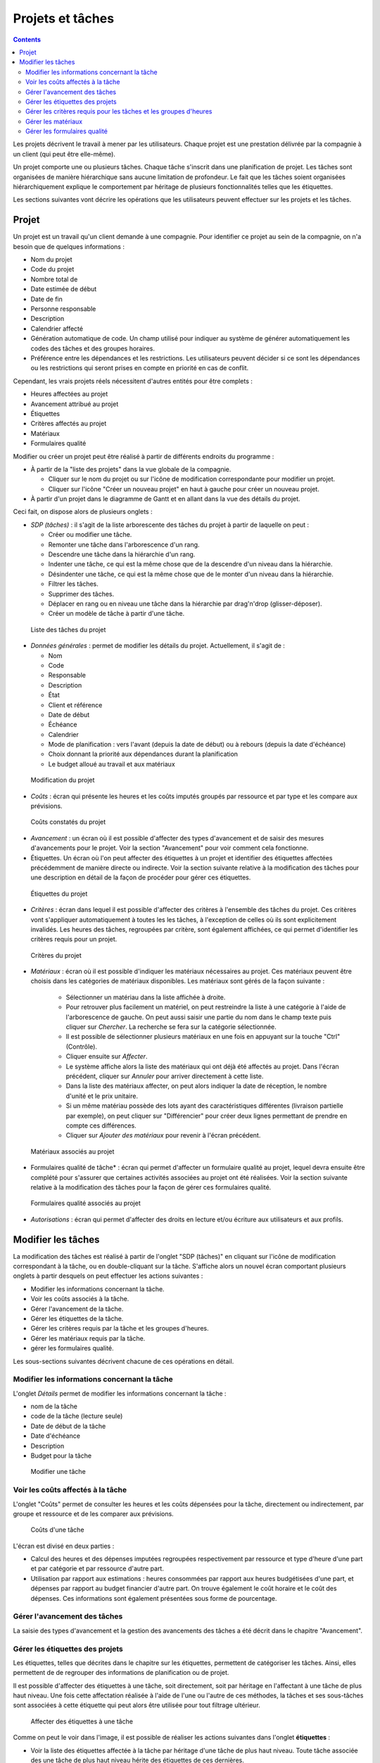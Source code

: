 Projets et tâches
#################

.. contents::

Les projets décrivent le travail à mener par les utilisateurs. 
Chaque projet est une prestation délivrée par la compagnie à un client (qui peut être elle-même).

Un projet comporte une ou plusieurs tâches. Chaque tâche s'inscrit dans une planification de projet. Les tâches sont organisées de manière hiérarchique sans aucune limitation de profondeur. Le fait que les tâches soient organisées hiérarchiquement explique le comportement par héritage de plusieurs fonctionnalités telles que les étiquettes.

Les sections suivantes vont décrire les opérations que les utilisateurs peuvent effectuer sur les projets et les tâches.

Projet
======

Un projet est un travail qu'un client demande à une compagnie. Pour identifier ce projet au sein de la compagnie, on n'a besoin que de quelques informations :

* Nom du projet
* Code du projet
* Nombre total de 
* Date estimée de début
* Date de fin
* Personne responsable
* Description
* Calendrier affecté
* Génération automatique de code. Un champ utilisé pour indiquer au système de générer automatiquement les codes des tâches et des groupes horaires.
* Préférence entre les dépendances et les restrictions. Les utilisateurs peuvent décider si ce sont les dépendances ou les restrictions qui seront prises en compte en priorité en cas de conflit.

Cependant, les vrais projets réels nécessitent d'autres entités pour être complets :

* Heures affectées au projet 
* Avancement attribué au projet
* Étiquettes
* Critères affectés au projet
* Matériaux
* Formulaires qualité

Modifier ou créer un projet peut être réalisé à partir de différents endroits du programme :

* À partir de la "liste des projets" dans la vue globale de la compagnie.

  * Cliquer sur le nom du projet ou sur l'icône de modification correspondante pour modifier un projet.
  * Cliquer sur l'icône "Créer un nouveau projet" en haut à gauche pour créer un nouveau projet. 

* À partir d'un projet dans le diagramme de Gantt et en allant dans la vue des détails du projet.

Ceci fait, on dispose alors de plusieurs onglets :

* *SDP (tâches)* : il s'agit de la liste arborescente des tâches du projet à partir de laquelle on peut : 

  * Créer ou modifier une tâche.
  * Remonter une tâche dans l'arborescence d'un rang. 
  * Descendre une tâche dans la hiérarchie d'un rang.
  * Indenter une tâche, ce qui est la même chose que de la descendre d'un niveau dans la hiérarchie.
  * Désindenter une tâche, ce qui est la même chose que de le monter d'un niveau dans la hiérarchie.
  * Filtrer les tâches.
  * Supprimer des tâches.
  * Déplacer en rang ou en niveau une tâche dans la hiérarchie par drag'n'drop (glisser-déposer).
  * Créer un modèle de tâche à partir d'une tâche.

.. figure:: images/order-elements-list.png
   :scale: 40

   Liste des tâches du projet

* *Données générales* : permet de modifier les détails du projet. Actuellement, il s'agit de :

  * Nom
  * Code
  * Responsable
  * Description
  * État
  * Client et référence
  * Date de début
  * Échéance
  * Calendrier
  * Mode de planification : vers l'avant (depuis la date de début) ou à rebours (depuis la date d'échéance)
  * Choix donnant la priorité aux dépendances durant la planification
  * Le budget alloué au travail et aux matériaux

.. figure:: images/order-edition.png
   :scale: 50

   Modification du projet

* *Coûts* : écran qui présente les heures et les coûts imputés groupés par ressource et par type et les compare aux prévisions.

.. figure:: images/order-assigned-hours.png
   :scale: 50

   Coûts constatés du projet

* *Avancement* : un écran où il est possible d'affecter des types d'avancement et de saisir des mesures d'avancements pour le projet. Voir la section "Avancement" pour voir comment cela fonctionne.

* Étiquettes. Un écran où l'on peut affecter des étiquettes à un projet et identifier des étiquettes affectées précédemment de manière directe ou indirecte. Voir la section suivante relative à la modification des tâches pour une description en détail de la façon de procéder pour gérer ces étiquettes.

.. figure:: images/order-labels.png
   :scale: 35

   Étiquettes du projet

* *Critères* : écran dans lequel il est possible d'affecter des critères à l'ensemble des tâches du projet. Ces critères vont s'appliquer automatiquement à toutes les les tâches, à l'exception de celles où ils sont explicitement invalidés. Les heures des tâches, regroupées par critère, sont également affichées, ce qui permet d'identifier les critères requis pour un projet.

.. figure:: images/order-criterions.png
   :scale: 50

   Critères du projet

* *Matériaux* : écran où il est possible d'indiquer les matériaux nécessaires au projet. Ces matériaux peuvent être choisis dans les catégories de matériaux disponibles. Les matériaux sont gérés de la façon suivante :

   * Sélectionner un matériau dans la liste affichée à droite. 
   * Pour retrouver plus facilement un matériel, on peut restreindre la liste à une catégorie à l'aide de l'arborescence de gauche. On peut aussi saisir une partie du nom dans le champ texte puis cliquer sur *Chercher*. La recherche se fera sur la catégorie sélectionnée.
   * Il est possible de sélectionner plusieurs matériaux en une fois en appuyant sur la touche "Ctrl" (Contrôle).
   * Cliquer ensuite sur *Affecter*.
   * Le système affiche alors la liste des matériaux qui ont déjà été affectés au projet. Dans l'écran précédent, cliquer sur *Annuler* pour arriver directement à cette liste.
   * Dans la liste des matériaux affecter, on peut alors indiquer la date de réception, le nombre d'unité et le prix unitaire.
   * Si un même matériau possède des lots ayant des caractéristiques différentes (livraison partielle par exemple), on peut cliquer sur "Différencier" pour créer deux lignes permettant de prendre en compte ces différences.
   * Cliquer sur *Ajouter des matériaux* pour revenir à l'écran précédent.

.. figure:: images/order-material.png
   :scale: 50

   Matériaux associés au projet

* Formulaires qualité de tâche* : écran qui permet d'affecter un formulaire qualité au projet, lequel devra ensuite être complété pour s'assurer que certaines activités associées au projet ont été réalisées. Voir la section suivante relative à la modification des tâches pour la façon de gérer ces formulaires qualité.

.. figure:: images/order-quality.png
   :scale: 50

   Formulaires qualité associés au projet

* *Autorisations* : écran qui permet d'affecter des droits en lecture et/ou écriture aux utilisateurs et aux profils.

Modifier les tâches
===================

La modification des tâches est réalisé à partir de l'onglet "SDP (tâches)" en cliquant sur l'icône de modification correspondant à la tâche, ou en double-cliquant sur la tâche. S'affiche alors un nouvel écran comportant plusieurs onglets à partir desquels on peut effectuer les actions suivantes :

* Modifier les informations concernant la tâche.
* Voir les coûts associés à la tâche.
* Gérer l'avancement de la tâche.
* Gérer les étiquettes de la tâche.
* Gérer les critères requis par la tâche et les groupes d'heures.
* Gérer les matériaux requis par la tâche.
* gérer les formulaires qualité.

Les sous-sections suivantes décrivent chacune de ces opérations en détail.

Modifier les informations concernant la tâche
---------------------------------------------

L'onglet *Détails* permet de modifier les informations concernant la tâche :

* nom de la tâche
* code de la tâche (lecture seule)
* Date de début de la tâche
* Date d'échéance
* Description
* Budget pour la tâche

.. figure:: images/order-element-edition.png
   :scale: 50

   Modifier une tâche

Voir les coûts affectés à la tâche
----------------------------------

L'onglet "Coûts" permet de consulter les heures et les coûts dépensées pour la tâche, directement ou indirectement, par groupe et ressource et de les comparer aux prévisions.

.. figure:: images/order-element-hours.png
   :scale: 50

   Coûts d'une tâche

L'écran est divisé en deux parties :

* Calcul des heures et des dépenses imputées regroupées respectivement par ressource et type d'heure d'une part et par catégorie et par ressource d'autre part.
* Utilisation par rapport aux estimations : heures consommées par rapport aux heures budgétisées d'une part, et dépenses par rapport au budget financier d'autre part. On trouve également le coût horaire et le coût des dépenses. Ces informations sont également présentées sous forme de pourcentage. 

Gérer l'avancement des tâches
-----------------------------

La saisie des types d'avancement et la gestion des avancements des tâches a été décrit dans le chapitre "Avancement".

Gérer les étiquettes des projets
--------------------------------

Les étiquettes, telles que décrites dans le chapitre sur les étiquettes, permettent de catégoriser les tâches. Ainsi, elles permettent de de regrouper des informations de planification ou de projet.

Il est possible d'affecter des étiquettes à une tâche, soit directement, soit par héritage en l'affectant à une tâche de plus haut niveau. Une fois cette affectation réalisée à l'aide de l'une ou l'autre de ces méthodes, la tâches et ses sous-tâches sont associées à cette étiquette qui peut alors être utilisée pour tout filtrage ultérieur.

.. figure:: images/order-element-tags.png
   :scale: 50

   Affecter des étiquettes à une tâche

Comme on peut le voir dans l'image, il est possible de réaliser les actions suivantes dans l'onglet **étiquettes** :

* Voir la liste des étiquettes affectée à la tâche par héritage d'une tâche de plus haut niveau. Toute tâche associée des une tâche de plus haut niveau hérite des étiquettes de ces dernières.
* Voir la liste des étiquettes affectée directement à la tâche via le formulaire situé juste en dessous. Ces étiquettes seront également affectées aux tâches de niveaux inférieurs.
* Affecter des étiquettes existantes : il est possible d'affecter des étiquettes en en cherchant une parmi celles qui sont disponibles dans le formulaire qui est sous la liste étiquettes affectées directement. Pour chercher une étiquette, cliquer sur l'icône loupe ou écrire les premières lettres du nom de l'étiquette dans le champ texte, les valeurs possibles vont alors être affichées. Une fois choisie, cliquer sur *Affecter*.
* Créer et affecter de nouvelles étiquettes : il est également possible de créer de nouvelles étiquettes associées avec un type existant d'étiquettes à partir de ce formulaire. On commence par choisir un type d'étiquette à associer, puis il faut entrer le nom de l'étiquette à créer. Quand on clique sur *Créer et affecter*, l'étiquette est automatiquement créée et associée à la tâche.
* Supprimer une étiquette affectée directement en cliquant sur l'icône *supprimer* (poubelle) de la ligne correspondante.

Gérer les critères requis pour les tâches et les groupes d'heures
-----------------------------------------------------------------

Les projets et les tâches peuvent de la même façon se voir affecter des critères à remplir afin qu'ils puissent être menés à bien. Les critères peuvent être directs ou indirects :

* Critères directs : ceux-ci sont affectés directement à la tâche. Ce sont des critères qui sont requis par les groupes d'heures de la tâche.
* Critères indirects : ceux-là sont affectés sur les tâches de plus haut niveau. La tâche que l'on modifie en hérite.

Il est alors possible :

* d'ajouter un critère direct à la tâche entière en cliquant sur le bouton *Ajouter*. Choisir alors le critère dans la liste qui apparaît.
* de supprimer un critère direct en cliquant sur l'icône ``Supprimer`` présente à la fin de la ligne correspondante.
* d'invalider un critère hérité en cliquant sur le bouton *Invalider*
* de valider à nouveau un critère hérité précédemment invalidé en cliquant sur le bouton *Valider*

Se trouve ensuite le total des heures de la tâche. Ces heures peuvent être calculées à partir des groupes d'heures ajoutés ou saisies directement dans ce champ. Dans ce cas, les heures seront distribuées entre les groupes d'heures existant et, si les pourcentages ne coïncident pas, un nouveau groupe d'heures sera créé.

Enfin, il est possible, si la tâche ne possède pas de sous-tâches, de définir un ou plusieurs groupes d'heures faisant partie de la tâche. Ces groupes d'heures doivent être renseignés pour permettre une affectation générique. Si la tâche possède des sous-tâches, il ne sera possible que de consulter les informations relatives aux heures et aux groupes d'heures. À l'inverse, si la tâche n'a pas de sous-tâche, on procède comme suit :

* Par défaut, un groupe d'heures associé à la tâche est créé automatiquement en même temps que la tâche. Ce groupe d'heures possède les caractéristiques modifiables suivantes :

   * Code pour le groupe d'heure s'il n'a pas été automatiquement généré.
   * Type de critère. Les utilisateurs peuvent choisir d'affecter un critère de machine ou d'employé.
   * Nombre d'heures dans le groupe d'heures si la case "% fixe" n'est pas cochée. La sommes des heures des différents groupes est répercutée dans le champ *Total des heures de la tâche*.
   * Pourcentage d'heures du groupe d'heures par rapport au total des heures de la tâche si la case "% fixe" est cochée.
   * Choix d'une saisie en pourcentage (cochée) ou en nombre d'heures (non cochée, état par défaut). 
   * Liste des critères à appliquer au groupe d'heures. Pour ajouter un nouveau critère, cliquer sur "Ajouter un critère" et en choisir un à partir du moteur de recherche qui apparaît alors. Ce critère pourra être supprimé en cliquant sur l'icône 'Supprimer' (poubelle) situé en fin de ligne. Le critère aura le type 'Direct'.
   * Liste des exceptions à appliquer au groupe d'heures. Pour ajouter une nouvelle exception, cliquer sur "Ajouter une exception" et en choisir une à partir du moteur de recherche qui apparaît alors. Ce critère pourra être supprimé en cliquant sur l'icône 'Supprimer' (poubelle) situé en fin de ligne. L'exception aura le type 'Exception héritée'.

* Il est possible d'ajouter d'autres groupes d'heures différents les uns des autres. Ceci peut être utile, par exemple, pour une tâche de 70 heures nécessitant 30h de travail d'un soudeur et 40h d'un peintre.

.. figure:: images/order-element-criterion.png
   :scale: 50

   Affecter des critères à la tâche

Gérer les matériaux
-------------------

Les matériaux sont gérés sous forme d'une liste associée à chaque tâche du projet ou globalement au projet en général. Les matériaux comportent les caractéristiques suivantes :

* Code
* Date de réception
* Nom
* Nombre d'unité (nombre ou quantité selon le type d'unité)
* Type d'unité
* Prix unitaire
* Prix total : le prix est calculé en multipliant le prix unitaire par le nombre d'unités.
* Date
* Unités: unités requises.
* Type d'unité : le type d'unité utilisée pour mesurer le matériau.
* Prix de l'unité : prix unitaire
* État : reçu, commandé, en attente, en cours, annulé
* Catégorie : la catégorie à laquelle le matériau appartient.

Travailler avec les matériaux se fait de la façon suivante :

* Choisir l'onglet "Matériaux" d'une tâche.
* Apparaît alors le formulaire de recherche des matériaux avec la liste des catégories à gauche et celle des matériaux à droite. 

.. figure:: images/order-element-material-search.png
   :scale: 50

   Recherche d'un matériau

* Choisir une catégorie pour affiner les recherches de matériaux.
* On peut aussi saisir le début du nom du matériau dans le champ texte puis cliquer sur le bouton *Chercher*. 
* Sélectionner un ou plusieurs matériaux (via la touche CTRL)
* Cliquer sur *Affecter*.

.. figure:: images/order-element-material-assign.png
   :scale: 50

   Affecter des matériaux à la tâche

* Renseigner alors la date de réception éventuelle, la quantité, le prix unitaire et l'état.

Pour le suivi ultérieure des matériaux, il est possible de ne modifier l'état que d'une partie du matériel reçu. Procéder comme suit :

* Cliquer sur le bouton "Répartir" dans la liste des matériaux à droite de chaque ligne.
* Choisir le nombre d'unités qu'on veut traiter de manière différenciée.
* On a maintenant deux lignes pour le matériau en question.
* Modifier l'état de la ligne qui vient d'être ajoutée.

L'avantage d'utiliser cet outil de répartition est la possibilité de recevoir des livraisons partielles de matériau sans devoir attendre de tout recevoir pour l'indiquer. Ceci permet d'exécuter des tâches qui n'auraient pas besoin de la totalité du matériel commandé.

Gérer les formulaires qualité
-----------------------------

Pour certaines tâches, il peut s'avérer nécessaire de devoir procéder à certaines vérifications avant de pouvoir les déclarer comme étant terminées. C'est la raison d'être des formulaires qualités qui sont en fait des listes de questions auxquelles on doit répondre positivement pour pouvoir déclarer les tâches associées comme étant terminées.

Avant de pouvoir affecter un formulaire qualité à une tâche, il faut le créer en utilisant le menu *Ressources*, sous-menu *Formulaires qualité*. Ceci ne peut pas être fait en même temps.

Pour gérer des formulaires de qualité :

* Aller dans l'onglet "Formulaires qualité des tâches" de la tâche considérée.

.. figure:: images/order-element-quality.png
   :scale: 50

   Affecter des formulaires qualité à une tâche

* Il existe deux types de formulaires qualité : par élément ou en pourcentage.

   * Élément : chaque élément est indépendant.
   * Pourcentage : chaque question augmente l'avancement de la tâche d'un certain pourcentage pour ce finir par une question ayant 100% comme pourcentage, indiquant la fin de la tâche.

* Utiliser le formulaire de recherche pour chercher le formulaire qualité souhaité, si besoin en saisissant le début de son nom.
* Une fois le formulaire sélectionné, cliquer sur *Affecter*.
* Le formulaire apparaît dans la liste affichée en dessous.
* Cliquer sur l'icône ``plus`` au début de la ligne pour afficher les questions du formulaire.
* Renseigner alors au fur et à mesure les lignes réalisées :
   * Si le formulaire qualité est basé sur les pourcentages, les questions sont posées dans l'ordre. Cocher la case ``Contrôlé`` et renseigner la date. La ligne suivante devient accessible.
   * Si le formulaire qualité est basé sur les éléments, on peut répondre aux questions dans n'importe quel ordre. Cocher la case ``Contrôlé`` et renseigner la date. 

Pour supprimer un formulaire qualité, cliquer sur l'icône poubelle en fin de ligne correspondante.

